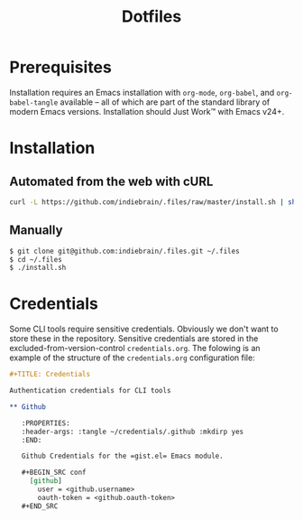 #+TITLE: Dotfiles

* Prerequisites

  Installation requires an Emacs installation with =org-mode=,
  =org-babel=, and =org-babel-tangle= available -- all of which are
  part of the standard library of modern Emacs versions. Installation
  should Just Work™ with Emacs v24+.


* Installation

** Automated from the web with cURL

  #+BEGIN_SRC sh
    curl -L https://github.com/indiebrain/.files/raw/master/install.sh | sh
  #+END_SRC


** Manually

   #+BEGIN_SRC sh
     $ git clone git@github.com:indiebrain/.files.git ~/.files
     $ cd ~/.files
     $ ./install.sh
   #+END_SRC


* Credentials

  Some CLI tools require sensitive credentials. Obviously we don't
  want to store these in the repository. Sensitive credentials are
  stored in the excluded-from-version-control =credentials.org=. The
  folowing is an example of the structure of the =credentials.org=
  configuration file:

  #+BEGIN_SRC org
    ,#+TITLE: Credentials

    Authentication credentials for CLI tools

    ,** Github

       :PROPERTIES:
       :header-args: :tangle ~/credentials/.github :mkdirp yes
       :END:

       Github Credentials for the =gist.el= Emacs module.

       ,#+BEGIN_SRC conf
         [github]
           user = <github.username>
           oauth-token = <github.oauth-token>
       ,#+END_SRC
  #+END_SRC
